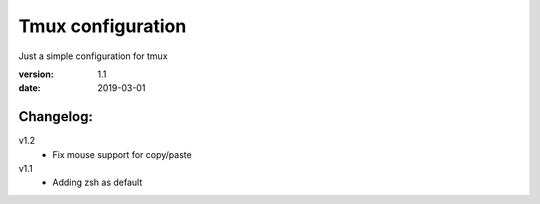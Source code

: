 Tmux configuration
==================

Just a simple configuration for tmux

:version: 1.1
:date: 2019-03-01

Changelog:
----------

v1.2
  - Fix mouse support for copy/paste

v1.1
  - Adding zsh as default
